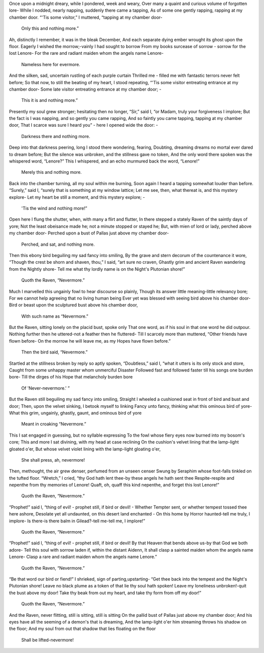 Once upon a midnight dreary, while I pondered, week and weary,
Over many a quaint and curious volume of forgotten lore-
While I nodded, nearly napping, suddenly there came a tapping,
As of some one gently rapping, rapping at my chamber door.
“'Tis some visitor,” I muttered, “tapping at my chamber door-
     Only this and nothing more.”


Ah, distinctly I remember, it was in the bleak December,
And each separate dying ember wrought its ghost upon the floor.
Eagerly I wished the morrow;-vainly I had sought to borrow
From my books surcease of sorrow - sorrow for the lost Lenore-
For the rare and radiant maiden whom the angels name Lenore-
     Nameless here for evermore.

And the silken, sad, uncertain rustling of each purple curtain
Thrilled me - filled me with fantastic terrors never felt before;
So that now, to still the beating of my heart, I stood repeating,
“'Tis some visitor entreating entrance at my chamber door-
Some late visitor entreating entrance at my chamber door; -
     This it is and nothing more.”

Presently my soul grew stronger; hesitating then no longer,
“Sir,” said I, “or Madam, truly your forgiveness I implore;
But the fact is I was napping, and so gently you came rapping,
And so faintly you came tapping, tapping at my chamber door,
That I scarce was sure I heard you” - here I opened wide the door: -
     Darkness there and nothing more.

Deep into that darkness peering, long I stood there wondering, fearing,
Doubting, dreaming dreams no mortal ever dared to dream before;
But the silence was unbroken, and the stillness gave no token,
And the only word there spoken was the whispered word, “Lenore?”
This I whispered, and an echo murmured back the word, “Lenore!”
     Merely this and nothing more.

Back into the chamber turning, all my soul within me burning,
Soon again I heard a tapping somewhat louder than before.
“Surely,” said I, “surely that is something at my window lattice;
Let me see, then, what thereat is, and this mystery explore-
Let my heart be still a moment, and this mystery explore; -
     'Tis the wind and nothing more!”

Open here I flung the shutter, when, with many a flirt and flutter,
In there stepped a stately Raven of the saintly days of yore;
Not the least obeisance made he; not a minute stopped or stayed he;
But, with mien of lord or lady, perched above my chamber door-
Perched upon a bust of Pallas just above my chamber door-
     Perched, and sat, and nothing more.

Then this ebony bird beguiling my sad fancy into smiling,
By the grave and stern decorum of the countenance it wore,
“Though the crest be shorn and shaven, thou,” I said, “art sure no craven,
Ghastly grim and ancient Raven wandering from the Nightly shore-
Tell me what thy lordly name is on the Night's Plutonian shore!”
     Quoth the Raven, “Nevermore.”

Much I marvelled this ungainly fowl to hear discourse so plainly,
Though its answer little meaning-little relevancy bore;
For we cannot help agreeing that no living human being
Ever yet was blessed with seeing bird above his chamber door-
Bird or beast upon the sculptured bust above his chamber door,
     With such name as “Nevermore.”

But the Raven, sitting lonely on the placid bust, spoke only
That one word, as if his soul in that one word he did outpour.
Nothing further then he uttered-not a feather then he fluttered-
Till I scarcely more than muttered, “Other friends have flown before-
On the morrow he will leave me, as my Hopes have flown before.”
     Then the bird said, “Nevermore.”

Startled at the stillness broken by reply so aptly spoken,
“Doubtless,” said I, “what it utters is its only stock and store,
Caught from some unhappy master whom unmerciful Disaster
Followed fast and followed faster till his songs one burden bore-
Till the dirges of his Hope that melancholy burden bore
     Of 'Never-nevermore.' ”

But the Raven still beguiling my sad fancy into smiling,
Straight I wheeled a cushioned seat in front of bird and bust and door;
Then, upon the velvet sinking, I betook myself to linking
Fancy unto fancy, thinking what this ominous bird of yore-
What this grim, ungainly, ghastly, gaunt, and ominous bird of yore
     Meant in croaking “Nevermore.”

This I sat engaged in guessing, but no syllable expressing
To the fowl whose fiery eyes now burned into my bosom's core;
This and more I sat divining, with my head at case reclining
On the cushion's velvet lining that the lamp-light gloated o'er,
But whose velvet violet lining with the lamp-light gloating o'er,
     She shall press, ah, nevermore!

Then, methought, the air grew denser, perfumed from an unseen censer
Swung by Seraphim whose foot-falls tinkled on the tufted floor.
“Wretch,” I cried, “thy God hath lent thee-by these angels he hath sent thee
Respite-respite and nepenthe from thy memories of Lenore!
Quaft, oh, quaff this kind nepenthe, and forget this lost Lenore!”
     Quoth the Raven, “Nevermore.”

“Prophet!” said I, “thing of evil! - prophet still, if bird or devil! -
Whether Tempter sent, or whether tempest tossed thee here ashore,
Desolate yet all undaunted, on this desert land enchanted -
On this home by Horror haunted-tell me truly, I implore-
Is there-is there balm in Gilead?-tell me-tell me, I implore!”
     Quoth the Raven, “Nevermore.”

“Prophet!” said I, “thing of evil! - prophet still, if bird or devil!
By that Heaven that bends above us-by that God we both adore-
Tell this soul with sorrow laden if, within the distant Aidenn,
It shall clasp a sainted maiden whom the angels name Lenore-
Clasp a rare and radiant maiden whom the angels name Lenore.”
     Quoth the Raven, “Nevermore.”

“Be that word our bird or fiend!” I shrieked, sign of parting,upstarting-
“Get thee back into the tempest and the Night's Plutonian shore!
Leave no black plume as a token of that lie thy soul hath spoken!
Leave my loneliness unbroken!-quit the bust above my door!
Take thy beak from out my heart, and take thy form from off
my door!”
     Quoth the Raven, “Nevermore.”

And the Raven, never flitting, still is sitting, still is sitting
On the pallid bust of Pallas just above my chamber door;
And his eyes have all the seeming of a demon's that is dreaming,
And the lamp-light o'er him streaming throws his shadow on the floor;
And my soul from out that shadow that lies floating on the floor
     Shall be lifted-nevermore!